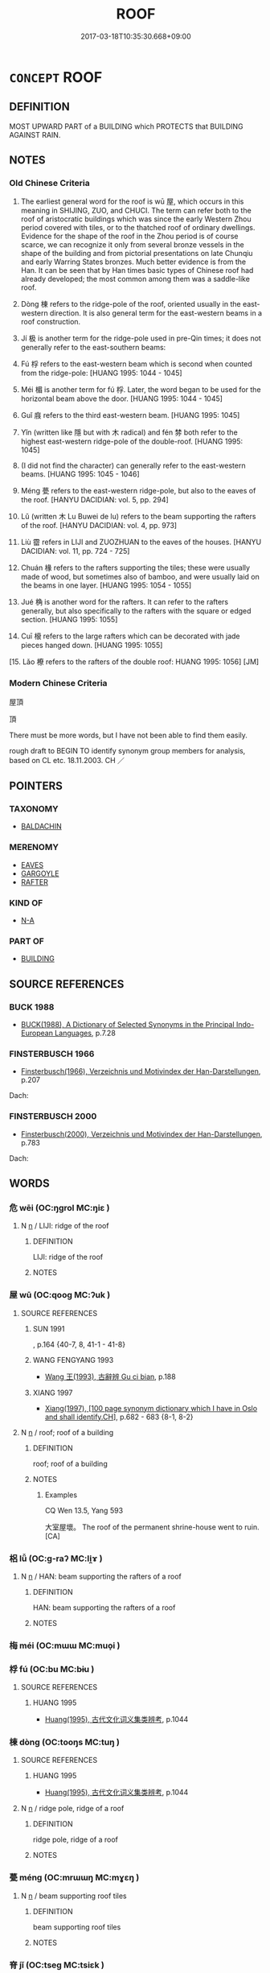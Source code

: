 # -*- mode: mandoku-tls-view -*-
#+TITLE: ROOF
#+DATE: 2017-03-18T10:35:30.668+09:00        
#+STARTUP: content
* =CONCEPT= ROOF
:PROPERTIES:
:CUSTOM_ID: uuid-56391328-912b-4408-91c8-ed8d3f602e6c
:TR_ZH: 屋頂
:END:
** DEFINITION

MOST UPWARD PART of a BUILDING which PROTECTS that BUILDING AGAINST RAIN.

** NOTES

*** Old Chinese Criteria
1. The earliest general word for the roof is wū 屋, which occurs in this meaning in SHIJING, ZUO, and CHUCI. The term can refer both to the roof of aristocratic buildings which was since the early Western Zhou period covered with tiles, or to the thatched roof of ordinary dwellings. Evidence for the shape of the roof in the Zhou period is of course scarce, we can recognize it only from several bronze vessels in the shape of the building and from pictorial presentations on late Chunqiu and early Warring States bronzes. Much better evidence is from the Han. It can be seen that by Han times basic types of Chinese roof had already developed; the most common among them was a saddle-like roof.

2. Dòng 棟 refers to the ridge-pole of the roof, oriented usually in the east-western direction. It is also general term for the east-western beams in a roof construction.

3. Jí 极 is another term for the ridge-pole used in pre-Qin times; it does not generally refer to the east-southern beams:

4. Fú 桴 refers to the east-western beam which is second when counted from the ridge-pole: [HUANG 1995: 1044 - 1045]

5. Méi 楣 is another term for fú 桴. Later, the word began to be used for the horizontal beam above the door. [HUANG 1995: 1044 - 1045]

6. Guǐ 庪 refers to the third east-western beam. [HUANG 1995: 1045]

7. Yǐn (written like 隱 but with 木 radical) and fén 棼 both refer to the highest east-western ridge-pole of the double-roof. [HUANG 1995: 1045]

8. (I did not find the character) can generally refer to the east-western beams. [HUANG 1995: 1045 - 1046]

9. Méng 甍 refers to the east-western ridge-pole, but also to the eaves of the roof. [HANYU DACIDIAN: vol. 5, pp. 294]

10. Lǔ (written 木 Lu Buwei de lu) refers to the beam supporting the rafters of the roof. [HANYU DACIDIAN: vol. 4, pp. 973]

11. Liù 霤 refers in LIJI and ZUOZHUAN to the eaves of the houses. [HANYU DACIDIAN: vol. 11, pp. 724 - 725]

12. Chuán 椽 refers to the rafters supporting the tiles; these were usually made of wood, but sometimes also of bamboo, and were usually laid on the beams in one layer. [HUANG 1995: 1054 - 1055]

13. Jué 桷 is another word for the rafters. It can refer to the rafters generally, but also specifically to the rafters with the square or edged section. [HUANG 1995: 1055]

14. Cuī 榱 refers to the large rafters which can be decorated with jade pieces hanged down. [HUANG 1995: 1055]

[15. Lǎo 橑 refers to the rafters of the double roof: HUANG 1995: 1056] [JM]

*** Modern Chinese Criteria
屋頂

頂

There must be more words, but I have not been able to find them easily.

rough draft to BEGIN TO identify synonym group members for analysis, based on CL etc. 18.11.2003. CH ／

** POINTERS
*** TAXONOMY
 - [[tls:concept:BALDACHIN][BALDACHIN]]

*** MERENOMY
 - [[tls:concept:EAVES][EAVES]]
 - [[tls:concept:GARGOYLE][GARGOYLE]]
 - [[tls:concept:RAFTER][RAFTER]]

*** KIND OF
 - [[tls:concept:N-A][N-A]]

*** PART OF
 - [[tls:concept:BUILDING][BUILDING]]

** SOURCE REFERENCES
*** BUCK 1988
 - [[cite:BUCK-1988][BUCK(1988), A Dictionary of Selected Synonyms in the Principal Indo-European Languages]], p.7.28

*** FINSTERBUSCH 1966
 - [[cite:FINSTERBUSCH-1966][Finsterbusch(1966), Verzeichnis und Motivindex der Han-Darstellungen]], p.207


Dach:

*** FINSTERBUSCH 2000
 - [[cite:FINSTERBUSCH-2000][Finsterbusch(2000), Verzeichnis und Motivindex der Han-Darstellungen]], p.783


Dach:

** WORDS
   :PROPERTIES:
   :VISIBILITY: children
   :END:
*** 危 wēi (OC:ŋɡrol MC:ŋiɛ )
:PROPERTIES:
:CUSTOM_ID: uuid-2f397eec-ef2b-4e00-ad6e-b4fb477166a1
:Char+: 危(26,4/6) 
:GY_IDS+: uuid-b605a279-35b6-4a82-80c3-3fc922706fef
:PY+: wēi     
:OC+: ŋɡrol     
:MC+: ŋiɛ     
:END: 
**** N [[tls:syn-func::#uuid-8717712d-14a4-4ae2-be7a-6e18e61d929b][n]] / LIJI: ridge of the roof
:PROPERTIES:
:CUSTOM_ID: uuid-971d8091-7057-4779-808f-722901de53d3
:WARRING-STATES-CURRENCY: 2
:END:
****** DEFINITION

LIJI: ridge of the roof

****** NOTES

*** 屋 wū (OC:qooɡ MC:ʔuk )
:PROPERTIES:
:CUSTOM_ID: uuid-198c97ca-9e3a-4e0c-960d-888941ed5b67
:Char+: 屋(44,6/9) 
:GY_IDS+: uuid-e1d83201-e692-4fae-8db6-74fac52ab913
:PY+: wū     
:OC+: qooɡ     
:MC+: ʔuk     
:END: 
**** SOURCE REFERENCES
***** SUN 1991
, p.164 {40-7, 8, 41-1 - 41-8}

***** WANG FENGYANG 1993
 - [[cite:WANG-FENGYANG-1993][Wang 王(1993), 古辭辨 Gu ci bian]], p.188

***** XIANG 1997
 - [[cite:XIANG-1997][Xiang(1997), [100 page synonym dictionary which I have in Oslo and shall identify.CH]]], p.682 - 683   {8-1, 8-2}

**** N [[tls:syn-func::#uuid-8717712d-14a4-4ae2-be7a-6e18e61d929b][n]] / roof; roof of a building
:PROPERTIES:
:CUSTOM_ID: uuid-69ad13a8-aa29-4b7d-8215-e695d9197851
:WARRING-STATES-CURRENCY: 3
:END:
****** DEFINITION

roof; roof of a building

****** NOTES

******* Examples
CQ Wen 13.5, Yang 593

 大室屋壞。 The roof of the permanent shrine-house went to ruin.[CA]

*** 梠 lǚ (OC:ɡ-raʔ MC:li̯ɤ )
:PROPERTIES:
:CUSTOM_ID: uuid-809dd549-d1b1-4283-94f6-a129bf3639c8
:Char+: 梠(75,7/11) 
:GY_IDS+: uuid-e9e21cbf-3b15-4a14-81d4-31bb0fcaaab6
:PY+: lǚ     
:OC+: ɡ-raʔ     
:MC+: li̯ɤ     
:END: 
**** N [[tls:syn-func::#uuid-8717712d-14a4-4ae2-be7a-6e18e61d929b][n]] / HAN: beam supporting the rafters of a roof
:PROPERTIES:
:CUSTOM_ID: uuid-d6d02303-22b8-4fa0-bfc1-14ed9c929c32
:WARRING-STATES-CURRENCY: 1
:END:
****** DEFINITION

HAN: beam supporting the rafters of a roof

****** NOTES

*** 梅 méi (OC:mɯɯ MC:muo̝i )
:PROPERTIES:
:CUSTOM_ID: uuid-f9ae49bb-0dd1-4672-a382-f0a1b766de9e
:Char+: 梅(75,7/11) 
:GY_IDS+: uuid-dda95d0d-7238-493a-8ca2-4bce464e3714
:PY+: méi     
:OC+: mɯɯ     
:MC+: muo̝i     
:END: 
*** 桴 fú (OC:bu MC:bɨu )
:PROPERTIES:
:CUSTOM_ID: uuid-016ef968-73cb-4932-82a6-f8e5ccfb6557
:Char+: 桴(75,7/11) 
:GY_IDS+: uuid-7e494e7c-61d3-400a-8fc0-03765bce7276
:PY+: fú     
:OC+: bu     
:MC+: bɨu     
:END: 
**** SOURCE REFERENCES
***** HUANG 1995
 - [[cite:HUANG-1995][Huang(1995), 古代文化词义集类辨考]], p.1044

*** 棟 dòng (OC:tooŋs MC:tuŋ )
:PROPERTIES:
:CUSTOM_ID: uuid-7c5e8de4-804c-4f59-af01-89f17269eaaa
:Char+: 棟(75,8/12) 
:GY_IDS+: uuid-4ae2b0a2-9aa3-420d-b33a-03b42c702848
:PY+: dòng     
:OC+: tooŋs     
:MC+: tuŋ     
:END: 
**** SOURCE REFERENCES
***** HUANG 1995
 - [[cite:HUANG-1995][Huang(1995), 古代文化词义集类辨考]], p.1044

**** N [[tls:syn-func::#uuid-8717712d-14a4-4ae2-be7a-6e18e61d929b][n]] / ridge pole, ridge of a roof
:PROPERTIES:
:CUSTOM_ID: uuid-02595cc4-8b31-45a5-a87c-cbc9faca8aa6
:END:
****** DEFINITION

ridge pole, ridge of a roof

****** NOTES

*** 甍 méng (OC:mrɯɯŋ MC:mɣɛŋ )
:PROPERTIES:
:CUSTOM_ID: uuid-6f1d0c08-6a01-4cfa-bae2-dddf1a63c3aa
:Char+: 甍(98,11/16) 
:GY_IDS+: uuid-a0a58d67-ddc2-4f0a-88bf-42ce5e4f46be
:PY+: méng     
:OC+: mrɯɯŋ     
:MC+: mɣɛŋ     
:END: 
**** N [[tls:syn-func::#uuid-8717712d-14a4-4ae2-be7a-6e18e61d929b][n]] / beam supporting roof tiles
:PROPERTIES:
:CUSTOM_ID: uuid-f4696485-9195-45fc-8411-38775b9f6c39
:WARRING-STATES-CURRENCY: 1
:END:
****** DEFINITION

beam supporting roof tiles

****** NOTES

*** 脊 jǐ (OC:tseɡ MC:tsiɛk )
:PROPERTIES:
:CUSTOM_ID: uuid-881368eb-97cc-458f-9d9a-35037c214d0e
:Char+: 脊(130,6/10) 
:GY_IDS+: uuid-81ce6789-fa1e-449e-b594-35b0cd3fabb4
:PY+: jǐ     
:OC+: tseɡ     
:MC+: tsiɛk     
:END: 
**** N [[tls:syn-func::#uuid-8717712d-14a4-4ae2-be7a-6e18e61d929b][n]] / post-Han, QISHU: rooftop
:PROPERTIES:
:CUSTOM_ID: uuid-cdcba4ad-5678-4f89-a0b9-e08181371c12
:WARRING-STATES-CURRENCY: 0
:END:
****** DEFINITION

post-Han, QISHU: rooftop

****** NOTES

*** 茨 cí (OC:sdi MC:dzi )
:PROPERTIES:
:CUSTOM_ID: uuid-67c999d6-ba0e-4417-9eef-14d437386a75
:Char+: 茨(140,6/12) 
:GY_IDS+: uuid-b74b9c2d-f77b-4e2a-8448-bc24f4d2692f
:PY+: cí     
:OC+: sdi     
:MC+: dzi     
:END: 
**** N [[tls:syn-func::#uuid-8717712d-14a4-4ae2-be7a-6e18e61d929b][n]] / simple thatch
:PROPERTIES:
:CUSTOM_ID: uuid-afef1125-225d-4434-b2f8-962304d37d97
:WARRING-STATES-CURRENCY: 3
:END:
****** DEFINITION

simple thatch

****** NOTES

******* Nuance
This was regarded as simple roofing in ancient China.

**** V [[tls:syn-func::#uuid-fbfb2371-2537-4a99-a876-41b15ec2463c][vtoN]] / to thatch; be thatched
:PROPERTIES:
:CUSTOM_ID: uuid-89376309-d61f-4349-a848-774497e4f263
:WARRING-STATES-CURRENCY: 3
:END:
****** DEFINITION

to thatch; be thatched

****** NOTES

******* Nuance
This was regarded as simple roofing in ancient China.

**** V [[tls:syn-func::#uuid-fbfb2371-2537-4a99-a876-41b15ec2463c][vtoN]] {[[tls:sem-feat::#uuid-988c2bcf-3cdd-4b9e-b8a4-615fe3f7f81e][passive]]} / be thached with
:PROPERTIES:
:CUSTOM_ID: uuid-a5e0f5bb-f379-4ba5-b78b-8df71e178b46
:END:
****** DEFINITION

be thached with

****** NOTES

*** 郎 láng (OC:ɡ-raaŋ MC:lɑŋ )
:PROPERTIES:
:CUSTOM_ID: uuid-74db54ea-24bb-42ed-9990-011ac15f151d
:Char+: 郎(163,6/9) 
:GY_IDS+: uuid-079f701a-e6ef-4fd5-b7a7-effefceb1837
:PY+: láng     
:OC+: ɡ-raaŋ     
:MC+: lɑŋ     
:END: 
**** N [[tls:syn-func::#uuid-8717712d-14a4-4ae2-be7a-6e18e61d929b][n]] / YIZHOUSHU: double roof, one roof above the other
:PROPERTIES:
:CUSTOM_ID: uuid-3712a906-30cb-4093-a033-dd60549736bd
:END:
****** DEFINITION

YIZHOUSHU: double roof, one roof above the other

****** NOTES

*** 霤 liù (OC:b-rus MC:lɨu )
:PROPERTIES:
:CUSTOM_ID: uuid-91304f3f-a7e8-409a-8437-d322adad51c5
:Char+: 霤(173,10/18) 
:GY_IDS+: uuid-26463198-4567-431a-bc08-7f9cd06431bf
:PY+: liù     
:OC+: b-rus     
:MC+: lɨu     
:END: 
**** N [[tls:syn-func::#uuid-8717712d-14a4-4ae2-be7a-6e18e61d929b][n]] / LIJI: roof-spout
:PROPERTIES:
:CUSTOM_ID: uuid-b428c899-7f67-4779-9f46-3d3869884b2b
:WARRING-STATES-CURRENCY: 2
:END:
****** DEFINITION

LIJI: roof-spout

****** NOTES

*** 頂 dǐng (OC:teeŋʔ MC:teŋ )
:PROPERTIES:
:CUSTOM_ID: uuid-436ecfaa-e5f4-4515-80f5-8e1dacf86521
:Char+: 頂(181,2/11) 
:GY_IDS+: uuid-babfe1c9-600b-4fe4-8c61-46d6ad2a47e9
:PY+: dǐng     
:OC+: teeŋʔ     
:MC+: teŋ     
:END: 
**** N [[tls:syn-func::#uuid-8717712d-14a4-4ae2-be7a-6e18e61d929b][n]] / roof
:PROPERTIES:
:CUSTOM_ID: uuid-b8dd2091-ed4a-4ac8-b20f-b54160c2526e
:END:
****** DEFINITION

roof

****** NOTES

*** 芻甍 chúméng (OC:tshro mrɯɯŋ MC:ʈʂhi̯o mɣɛŋ )
:PROPERTIES:
:CUSTOM_ID: uuid-0f5feeda-2581-43f4-adef-11f58aa60377
:Char+: 芻(140,4/10) 甍(98,11/16) 
:GY_IDS+: uuid-15cf63b0-566d-410f-bd4f-7e668f048547 uuid-a0a58d67-ddc2-4f0a-88bf-42ce5e4f46be
:PY+: chú méng    
:OC+: tshro mrɯɯŋ    
:MC+: ʈʂhi̯o mɣɛŋ    
:END: 
**** N [[tls:syn-func::#uuid-db0698e7-db2f-4ee3-9a20-0c2b2e0cebf0][NPab]] {[[tls:sem-feat::#uuid-b110bae1-02d5-4c66-ad13-7c04b3ee3ad9][mathematical term]]} / CHEMLA 2003: solid figure with rectangular base
:PROPERTIES:
:CUSTOM_ID: uuid-88d9f06b-8dc1-4e49-b2de-e0b7b4af57a3
:END:
****** DEFINITION

CHEMLA 2003: solid figure with rectangular base

****** NOTES

*** 茅茨 máocí (OC:mruu sdi MC:mɣɛu dzi )
:PROPERTIES:
:CUSTOM_ID: uuid-eefe3f69-e8e5-468b-b62f-a94ee65a6eac
:Char+: 茅(140,5/11) 茨(140,6/12) 
:GY_IDS+: uuid-d4396363-bdb7-4a09-9cac-af90bf453746 uuid-b74b9c2d-f77b-4e2a-8448-bc24f4d2692f
:PY+: máo cí    
:OC+: mruu sdi    
:MC+: mɣɛu dzi    
:END: 
**** N [[tls:syn-func::#uuid-a8e89bab-49e1-4426-b230-0ec7887fd8b4][NP]] / thatched roof
:PROPERTIES:
:CUSTOM_ID: uuid-223dcefe-ad4b-449d-a451-c8d199baf3dc
:WARRING-STATES-CURRENCY: 2
:END:
****** DEFINITION

thatched roof

****** NOTES

** BIBLIOGRAPHY
bibliography:../core/tlsbib.bib

